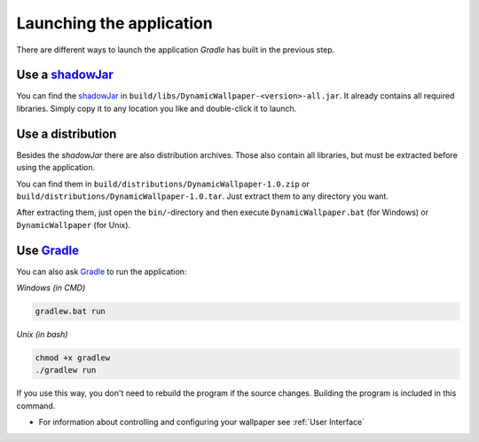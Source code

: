 .. _Gradle: https://gradle.org/
.. _shadowJar: https://imperceptiblethoughts.com/shadow/

Launching the application
=========================

There are different ways to launch the application *Gradle* has built in the previous step.

Use a `shadowJar`_
------------------

You can find the `shadowJar`_ in ``build/libs/DynamicWallpaper-<version>-all.jar``.
It already contains all required libraries.
Simply copy it to any location you like and double-click it to launch.

Use a distribution
------------------

Besides the *shadowJar* there are also distribution archives.
Those also contain all libraries, but must be extracted before using the application.

You can find them in ``build/distributions/DynamicWallpaper-1.0.zip`` or ``build/distributions/DynamicWallpaper-1.0.tar``.
Just extract them to any directory you want.

After extracting them, just open the ``bin/``-directory and then
execute ``DynamicWallpaper.bat`` (for Windows) or ``DynamicWallpaper`` (for Unix).

Use `Gradle`_
-------------

You can also ask `Gradle`_ to run the application:

*Windows (in CMD)*

.. code-block:: batch

    gradlew.bat run

*Unix (in bash)*

.. code-block:: bash

    chmod +x gradlew
    ./gradlew run

If you use this way, you don't need to rebuild the program if the source changes.
Building the program is included in this command.

- For information about controlling and configuring your wallpaper see :ref:`User Interface`
